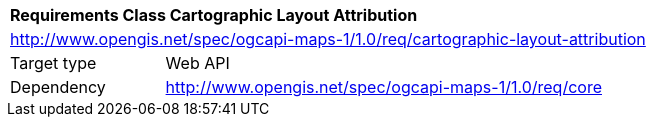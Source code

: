 [[rc_maps-cartographic-layout-attribution]]
[cols="1,4",width="90%"]
|===
2+|*Requirements Class Cartographic Layout Attribution*
2+|http://www.opengis.net/spec/ogcapi-maps-1/1.0/req/cartographic-layout-attribution
|Target type |Web API
|Dependency |http://www.opengis.net/spec/ogcapi-maps-1/1.0/req/core
|===
